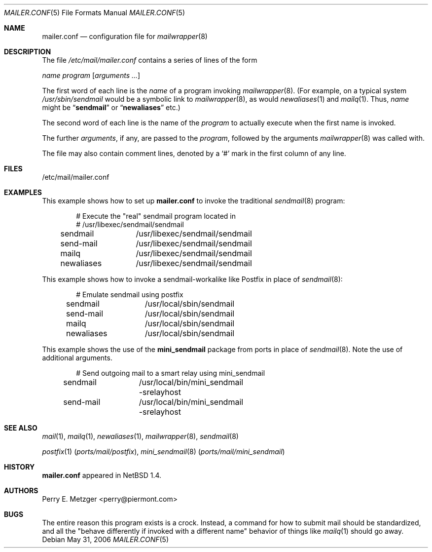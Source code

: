 .\"	$NetBSD: mailer.conf.5,v 1.2 1999/05/29 18:18:30 christos Exp $
.\"
.\" Copyright (c) 1998
.\" 	Perry E. Metzger.  All rights reserved.
.\"
.\" Redistribution and use in source and binary forms, with or without
.\" modification, are permitted provided that the following conditions
.\" are met:
.\" 1. Redistributions of source code must retain the above copyright
.\"    notice, this list of conditions and the following disclaimer.
.\" 2. Redistributions in binary form must reproduce the above copyright
.\"    notice, this list of conditions and the following disclaimer in the
.\"    documentation and/or other materials provided with the distribution.
.\" 3. All advertising materials mentioning features or use of this software
.\"    must display the following acknowledgment:
.\"	This product includes software developed for the NetBSD Project
.\"	by Perry E. Metzger.
.\" 4. The name of the author may not be used to endorse or promote products
.\"    derived from this software without specific prior written permission.
.\"
.\" THIS SOFTWARE IS PROVIDED BY THE AUTHOR ``AS IS'' AND ANY EXPRESS OR
.\" IMPLIED WARRANTIES, INCLUDING, BUT NOT LIMITED TO, THE IMPLIED WARRANTIES
.\" OF MERCHANTABILITY AND FITNESS FOR A PARTICULAR PURPOSE ARE DISCLAIMED.
.\" IN NO EVENT SHALL THE AUTHOR BE LIABLE FOR ANY DIRECT, INDIRECT,
.\" INCIDENTAL, SPECIAL, EXEMPLARY, OR CONSEQUENTIAL DAMAGES (INCLUDING, BUT
.\" NOT LIMITED TO, PROCUREMENT OF SUBSTITUTE GOODS OR SERVICES; LOSS OF USE,
.\" DATA, OR PROFITS; OR BUSINESS INTERRUPTION) HOWEVER CAUSED AND ON ANY
.\" THEORY OF LIABILITY, WHETHER IN CONTRACT, STRICT LIABILITY, OR TORT
.\" (INCLUDING NEGLIGENCE OR OTHERWISE) ARISING IN ANY WAY OUT OF THE USE OF
.\" THIS SOFTWARE, EVEN IF ADVISED OF THE POSSIBILITY OF SUCH DAMAGE.
.\"
.\" $FreeBSD: src/share/man/man5/mailer.conf.5,v 1.13.6.1 2008/11/25 02:59:29 kensmith Exp $
.\"
.Dd May 31, 2006
.Dt MAILER.CONF 5
.Os
.Sh NAME
.Nm mailer.conf
.Nd configuration file for
.Xr mailwrapper 8
.Sh DESCRIPTION
The file
.Pa /etc/mail/mailer.conf
contains a series of lines of the form
.Pp
.Ar name
.Ar program
.Op Ar arguments ...
.Pp
The first word of each line is the
.Ar name
of a program invoking
.Xr mailwrapper 8 .
(For example, on a typical system
.Pa /usr/sbin/sendmail
would be a symbolic link to
.Xr mailwrapper 8 ,
as would
.Xr newaliases 1
and
.Xr mailq 1 .
Thus,
.Ar name
might be
.Dq Li sendmail
or
.Dq Li newaliases
etc.)
.Pp
The second word of each line is the name of the
.Ar program
to actually execute when the first name is invoked.
.Pp
The further
.Ar arguments ,
if any, are passed to the
.Ar program ,
followed by the arguments
.Xr mailwrapper 8
was called with.
.Pp
The file may also contain comment lines, denoted by a
.Ql #
mark in the first column of any line.
.Sh FILES
/etc/mail/mailer.conf
.Sh EXAMPLES
This example shows how to set up
.Nm
to invoke the traditional
.Xr sendmail 8
program:
.Bd -literal -offset indent
# Execute the "real" sendmail program located in
# /usr/libexec/sendmail/sendmail
sendmail	/usr/libexec/sendmail/sendmail
send-mail	/usr/libexec/sendmail/sendmail
mailq		/usr/libexec/sendmail/sendmail
newaliases	/usr/libexec/sendmail/sendmail
.Ed
.Pp
This example shows how to invoke a sendmail-workalike like Postfix in
place of
.Xr sendmail 8 :
.Bd -literal -offset indent
# Emulate sendmail using postfix
sendmail	/usr/local/sbin/sendmail
send-mail	/usr/local/sbin/sendmail
mailq		/usr/local/sbin/sendmail
newaliases	/usr/local/sbin/sendmail
.Ed
.Pp
This example shows the use of the
.Nm mini_sendmail
package from ports in place of
.Xr sendmail 8 .
Note the use of additional arguments.
.Bd -literal -offset indent
# Send outgoing mail to a smart relay using mini_sendmail
sendmail	/usr/local/bin/mini_sendmail -srelayhost
send-mail	/usr/local/bin/mini_sendmail -srelayhost
.Ed
.Sh SEE ALSO
.Xr mail 1 ,
.Xr mailq 1 ,
.Xr newaliases 1 ,
.Xr mailwrapper 8 ,
.Xr sendmail 8
.Pp
.Xr postfix 1 Pq Pa ports/mail/postfix ,
.Xr mini_sendmail 8 Pq Pa ports/mail/mini_sendmail
.Sh HISTORY
.Nm
appeared in
.Nx 1.4 .
.Sh AUTHORS
.An Perry E. Metzger Aq perry@piermont.com
.Sh BUGS
The entire reason this program exists is a crock.
Instead, a command
for how to submit mail should be standardized, and all the "behave
differently if invoked with a different name" behavior of things like
.Xr mailq 1
should go away.
